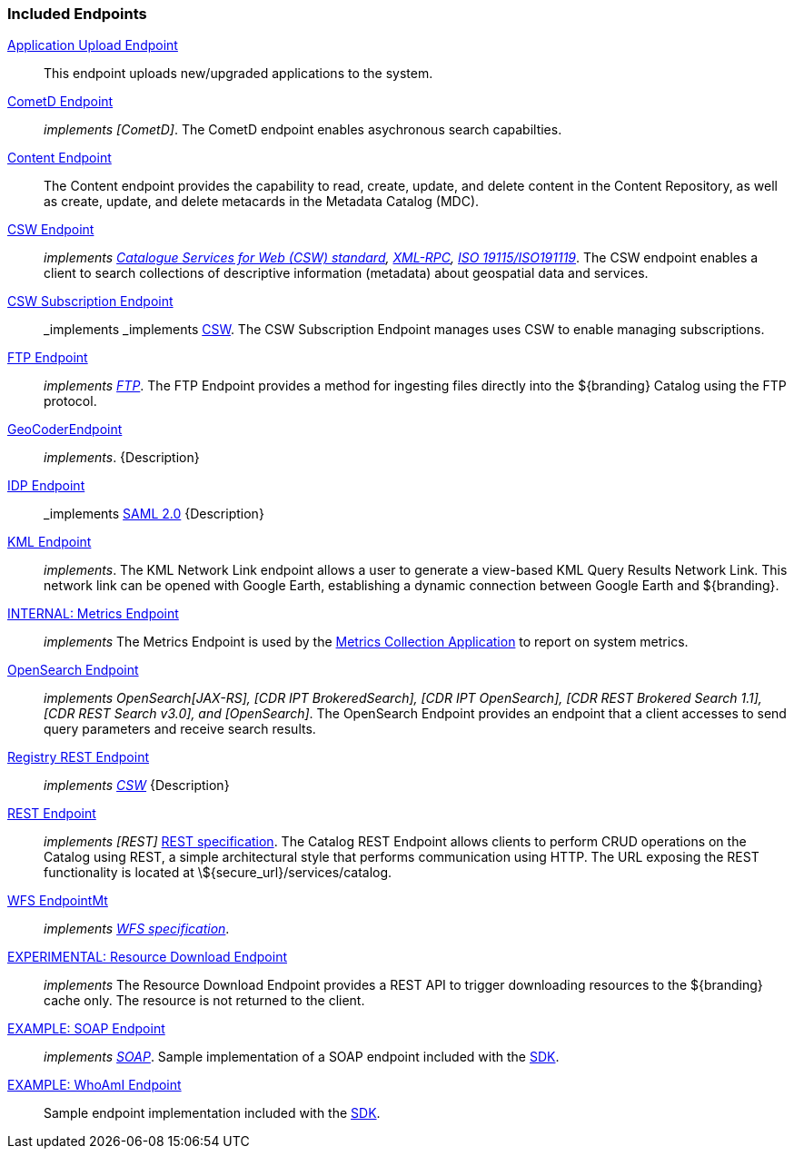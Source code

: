 
=== Included Endpoints

<<_application_upload_endpoint,Application Upload Endpoint>>:: This endpoint uploads new/upgraded applications to the system.
<<_cometd_endpoint,CometD Endpoint>>:: _implements [CometD]_. The CometD endpoint enables asychronous search capabilties.
<<_content_endpoint,Content Endpoint>>:: The Content endpoint provides the capability to read, create, update, and delete content in the Content Repository, as well as create, update, and delete metacards in the Metadata Catalog (MDC).
<<_csw_endpoint,CSW Endpoint>>:: _implements http://www.opengeospatial.org/standards/cat2eoext4ebrim[Catalogue Services for Web (CSW) standard], http://xmlrpc.scripting.com/spec.html[XML-RPC], https://portal.opengeospatial.org/modules/admin/license_agreement.php?suppressHeaders=0&access_license_id=3&target=http://portal.opengeospatial.org/files/%3fartifact_id=12597[ISO 19115/ISO191119]_. The CSW endpoint enables a client to search collections of descriptive information (metadata) about geospatial data and services.
<<_csw_subscription_endpoint,CSW Subscription Endpoint>>:: _implements _implements http://www.opengeospatial.org/standards/cat2eoext4ebrim[CSW]. The CSW Subscription Endpoint manages uses CSW to enable managing subscriptions.
<<_ftp_endpoint,FTP Endpoint>>:: _implements https://tools.ietf.org/html/rfc959[FTP]_. The FTP Endpoint provides a method for ingesting files directly into the ${branding} Catalog using the FTP protocol.
<<_geocoder_endpoint,GeoCoderEndpoint>>:: _implements_. {Description}
<<_idp_endpoint,IDP Endpoint>>:: _implements https://www.oasis-open.org/standards#samlv2.0[SAML 2.0] {Description}
<<_kml_endpoint, KML Endpoint>>:: _implements_. The KML Network Link endpoint allows a user to generate a view-based KML Query Results Network Link. This network link can be opened with Google Earth, establishing a dynamic connection between Google Earth and ${branding}.
<<_metrics_endpoint,INTERNAL: Metrics Endpoint>>:: _implements_
The Metrics Endpoint is used by the <<_metrics_collection_application,Metrics Collection Application>> to report on system metrics.
<<_opensearch_endpoint,OpenSearch Endpoint>>:: _implements OpenSearch[JAX-RS], [CDR IPT BrokeredSearch], [CDR IPT OpenSearch], [CDR REST Brokered Search 1.1], [CDR REST Search v3.0], and [OpenSearch]_. The OpenSearch Endpoint provides an endpoint that a client accesses to send query parameters and receive search results.
<<_registry_rest_endpoint,Registry REST Endpoint>>:: _implements http://www.opengeospatial.org/standards/cat2eoext4ebrim[CSW]_ {Description}
<<_rest_endpoint,REST Endpoint>>:: _implements [REST]_ https://www.w3.org/2001/sw/wiki/REST[REST specification]. The Catalog REST Endpoint allows clients to perform CRUD operations on the Catalog using REST, a simple architectural style that performs communication using HTTP. The URL exposing the REST functionality is located at \${secure_url}/services/catalog.
<<_wfs_endpoint,WFS EndpointMt>>:: _implements http://www.opengeospatial.org/standards/wfs[WFS specification]_.
<<_resource_download_endpoint,EXPERIMENTAL: Resource Download Endpoint>>:: _implements_ The Resource Download Endpoint provides a REST API to trigger downloading resources to the ${branding} cache only. The resource is not returned to the client.
<<_soap_endpoint,EXAMPLE: SOAP Endpoint>>:: _implements https://www.w3.org/TR/soap/[SOAP]_. Sample implementation of a SOAP endpoint included with the <<_sdk, SDK>>.
<<_whoami_endpoint,EXAMPLE: WhoAmI Endpoint>>:: Sample endpoint implementation included with the <<_sdk, SDK>>.
